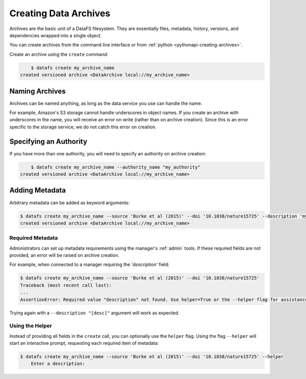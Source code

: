 .. _cli-creating-archives:

======================
Creating Data Archives
======================

Archives are the basic unit of a DataFS filesystem. They are essentially files, metadata, history, versions, and dependencies wrapped into a single object.

You can create archives from the command line interface or from :ref:`python <pythonapi-creating-archives>`.

Create an archive using the ``create`` command:

.. code-block:: bash
	
	$ datafs create my_archive_name
    created versioned archive <DataArchive local://my_archive_name>

Naming Archives
---------------

Archives can be named anything, as long as the data service you use can handle the name.

For example, Amazon's S3 storage cannot handle underscores in object names. If you create an archive with underscores in the name, you will receive an error on write (rather than on archive creation). Since this is an error specific to the storage service, we do not catch this error on creation.


Specifying an Authority
-----------------------

If you have more than one authority, you will need to specify an authority on archive creation:

.. code-block:: bash
	
	$ datafs create my_archive_name --authority_name "my_authority"
    created versioned archive <DataArchive local://my_archive_name>


Adding Metadata
---------------

Arbitrary metadata can be added as keyword arguments:

.. code-block:: bash

    $ datafs create my_archive_name --source 'Burke et al (2015)' --doi '10.1038/nature15725' --description 'my test archive'
    created versioned archive <DataArchive local://my_archive_name>
    


Required Metadata
~~~~~~~~~~~~~~~~~

Administrators can set up metadata requirements using the manager's :ref:`admin` tools. If these required fields are not provided, an error will be raised on archive creation.

For example, when connected to a manager requiring the `'description'` field:

.. code-block:: bash

    $ datafs create my_archive_name --source 'Burke et al (2015)' --doi '10.1038/nature15725'
    Traceback (most recent call last):
    ...
    AssertionError: Required value "description" not found. Use helper=True or the --helper flag for assistance.

Trying again with a ``--description "[desc]"`` argument will work as expected.


Using the Helper
~~~~~~~~~~~~~~~~

Instead of providing all fields in the ``create`` call, you can optionally use the ``helper`` flag. Using the flag ``--helper`` will start an interactive prompt, requesting each required item of metadata:

.. code-block:: bash

    $ datafs create my_archive_name --source 'Burke et al (2015)' --doi '10.1038/nature15725' --helper
	Enter a description: 



